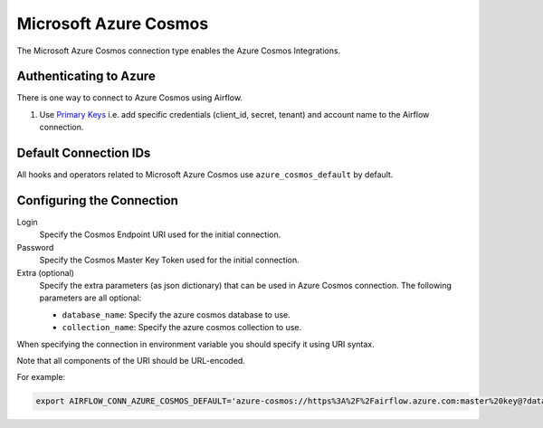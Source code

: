 .. Licensed to the Apache Software Foundation (ASF) under one
    or more contributor license agreements.  See the NOTICE file
    distributed with this work for additional information
    regarding copyright ownership.  The ASF licenses this file
    to you under the Apache License, Version 2.0 (the
    "License"); you may not use this file except in compliance
    with the License.  You may obtain a copy of the License at

 ..   http://www.apache.org/licenses/LICENSE-2.0

 .. Unless required by applicable law or agreed to in writing,
    software distributed under the License is distributed on an
    "AS IS" BASIS, WITHOUT WARRANTIES OR CONDITIONS OF ANY
    KIND, either express or implied.  See the License for the
    specific language governing permissions and limitations
    under the License.



.. _howto/connection:azure_cosmos:

Microsoft Azure Cosmos
====================================

The Microsoft Azure Cosmos connection type enables the Azure Cosmos Integrations.

Authenticating to Azure
-----------------------

There is one way to connect to Azure Cosmos using Airflow.

1. Use `Primary Keys
   <https://docs.microsoft.com/en-us/azure/cosmos-db/secure-access-to-data#primary-keys>`_
   i.e. add specific credentials (client_id, secret, tenant) and account name to the Airflow connection.

Default Connection IDs
----------------------

All hooks and operators related to Microsoft Azure Cosmos use ``azure_cosmos_default`` by default.

Configuring the Connection
--------------------------

Login
    Specify the Cosmos Endpoint URI used for the initial connection.

Password
    Specify the Cosmos Master Key Token used for the initial connection.

Extra (optional)
    Specify the extra parameters (as json dictionary) that can be used in Azure Cosmos connection.
    The following parameters are all optional:

    * ``database_name``: Specify the azure cosmos database to use.
    * ``collection_name``: Specify the azure cosmos collection to use.

When specifying the connection in environment variable you should specify
it using URI syntax.

Note that all components of the URI should be URL-encoded.

For example:

.. code-block:: bash

   export AIRFLOW_CONN_AZURE_COSMOS_DEFAULT='azure-cosmos://https%3A%2F%2Fairflow.azure.com:master%20key@?database_name=mydatabase&collection_name=mycollection'
